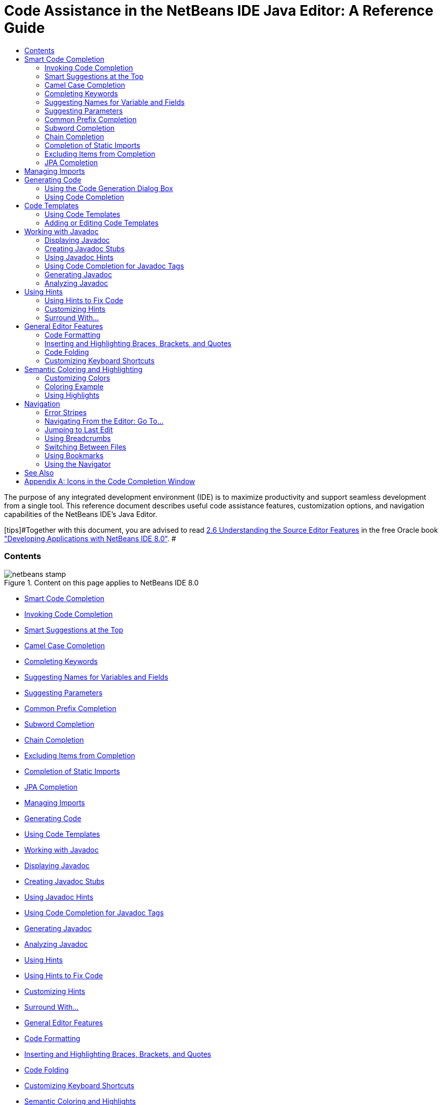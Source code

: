 // 
//     Licensed to the Apache Software Foundation (ASF) under one
//     or more contributor license agreements.  See the NOTICE file
//     distributed with this work for additional information
//     regarding copyright ownership.  The ASF licenses this file
//     to you under the Apache License, Version 2.0 (the
//     "License"); you may not use this file except in compliance
//     with the License.  You may obtain a copy of the License at
// 
//       http://www.apache.org/licenses/LICENSE-2.0
// 
//     Unless required by applicable law or agreed to in writing,
//     software distributed under the License is distributed on an
//     "AS IS" BASIS, WITHOUT WARRANTIES OR CONDITIONS OF ANY
//     KIND, either express or implied.  See the License for the
//     specific language governing permissions and limitations
//     under the License.
//

=  Code Assistance in the NetBeans IDE Java Editor: A Reference Guide
:jbake-type: tutorial
:jbake-tags: tutorials 
:jbake-status: published
:syntax: true
:source-highlighter: pygments
:toc: left
:toc-title:
:description:  Code Assistance in the NetBeans IDE Java Editor: A Reference Guide - Apache NetBeans
:keywords: Apache NetBeans, Tutorials,  Code Assistance in the NetBeans IDE Java Editor: A Reference Guide

The purpose of any integrated development environment (IDE) is to maximize productivity and support seamless development from a single tool. This reference document describes useful code assistance features, customization options, and navigation capabilities of the NetBeans IDE's Java Editor.

[tips]#Together with this document, you are advised to read link:http://docs.oracle.com/cd/E50453_01/doc.80/e50452/working_nbeans.htm#A1151635[+2.6 Understanding the Source Editor Features+] in the free Oracle book link:http://docs.oracle.com/cd/E50453_01/doc.80/e50452/toc.htm[+"Developing Applications with NetBeans IDE 8.0"+]. #


=== Contents

image::images/netbeans-stamp.png[title="Content on this page applies to NetBeans IDE 8.0"]

* <<codecompletion,Smart Code Completion>>
* <<invoke,Invoking Code Completion>>
* <<smart,Smart Suggestions at the Top>>
* <<camelcase,Camel Case Completion>>
* <<keywords,Completing Keywords>>
* <<names,Suggesting Names for Variables and Fields>>
* <<parameters,Suggesting Parameters >>
* <<prefix,Common Prefix Completion>>
* <<subword,Subword Completion>>
* <<chain,Chain Completion>>
* <<exclude,Excluding Items from Completion>>
* <<static,Completion of Static Imports>>
* <<jpa,JPA Completion>>
* <<imports,Managing Imports>>
* <<generatecode,Generating Code>>
* <<codetemplates,Using Code Templates >>
* <<javadoc,Working with Javadoc>>
* <<display,Displaying Javadoc>>
* <<create,Creating Javadoc Stubs>>
* <<hints,Using Javadoc Hints>>
* <<usecc, Using Code Completion for Javadoc Tags >>
* <<generate-javadoc,Generating Javadoc>>
* <<analyze-javadoc,Analyzing Javadoc>>
* <<hints,Using Hints>>
* <<hints-tofix,Using Hints to Fix Code>>
* <<hints-customize,Customizing Hints>>
* <<surround,Surround With...>>
* <<editor-features,General Editor Features>>
* <<formatting,Code Formatting >>
* <<braces,Inserting and Highlighting Braces, Brackets, and Quotes>>
* <<codefolding,Code Folding>>
* <<customizeshortcuts,Customizing Keyboard Shortcuts>>
* <<coloring,Semantic Coloring and Highlights>>
* <<customizecolors,Customizing Colors >>
* <<example,Coloring Example>>
* <<highlights,Using Highlights>>
* <<navigation,Navigation>>
* <<stripes,Error Stripes >>
* <<goto,Navigating From the Editor: Go To...>>
* <<lastedit,Jumping to Last Edit>>
* <<switchfiles,Switching Between Files>>
* <<bookmarks,Using Bookmarks>>
* <<navigator,Using the Navigator>>
* <<appendixa,Appendix A: Icons in the Code Completion Window>>

*To complete this tutorial, you need the software and resources listed in the following table.*

|===
|Software or Resource |Version Required 

|link:https://netbeans.org/downloads/index.html[+NetBeans IDE+] |version 8.0 

|link:http://www.oracle.com/technetwork/java/javase/downloads/index.html[+Java Development Kit (JDK)+] |version 7 or above 
|===


== Smart Code Completion

The NetBeans IDE's Java Editor helps you quickly complete and generate code through the "smart" code completion feature. In a general sense, code completion is very useful when you want to fill in the missing code, look at the options available in the context of your application, and generate blocks of code when needed. See below for examples of how to use code completion.


=== Invoking Code Completion

|===
|image::images/codecompletion3.png[] |

Press  ``Ctrl-Space``  (or choose Source > Complete Code from the main menu) to open the code completion box. While you are typing, the list of suggestions shortens. The suggestions listed include those imported in your source file and symbols from the  ``java.lang``  package.

To customize the code completion settings, select Tools > Options > Editor > Code Completion.

For example, you can set the code completion window to pop up either automatically or only on an as-needed basis. On the Code Completion tab, select the Auto Popup Completion Window checkbox to invoke the code completion window automatically when you are typing certain characters. The default character is " ``.`` ", but you can add your own characters.

To add characters that invoke the code completion window, select Java from the Language drop-down list and type your characters in the Auto Popup Triggers for Java field. The code completion window will pop up every time you type the specified characters.

When the Auto Popup Completion Window checkbox is disabled, you need to press  ``Ctrl-Space``  each time you want to use code completion.

Instead of using  ``Ctrl-Space``  for code completion, you can use "hippie completion" instead. Hippie completion analyzes text in the visible scope and suggests to complete a word with a keyword, class name, method, or variable. Press  ``Ctrl-K``  and the editor automatically completes the word you're typing for you, using hippie completion, by searching in your current document (and if not found) in other documents.

 

|image::images/codecompletion4.png[] |

The first time  ``Ctrl-Space``  is pressed, only items matching the type, in this example an  ``int`` , are shown. Press  ``Ctrl-Space``  a second time, that is, press  ``Ctrl-Space``  twice, and _all_ the available items are shown, regardless of whether they match the provided type, as shown in the example on the left.

 
|===


=== Smart Suggestions at the Top

|===
|image::images/smartcompletion1.png[] |

In NetBeans IDE, Java code completion is "smart," which means that the suggestions that are the most relevant for the context of your code are displayed at the top, above the black line in the code completion window.

In the example on the left, the editor suggests inserting the  ``LinkedHashMap``  constructor from the  ``java.util``  package.

If the "smart" suggestions are not the ones you want to use, press  ``Ctrl-Space``  again to see the complete list, as shown above.

 
|===


=== Camel Case Completion

|===
|image::images/camelcase.png[] |

Instead of typing consecutive characters, and then calling code completion, you can type the initial capital letters of the word you're interested in.

For example, type  ``IE`` , press  ``Ctrl-Space`` , and you will see a list of suggestions that match via camel case completion using the letter  ``I``  and then the letter  ``E`` .

 
|===


=== Completing Keywords

|===
|image::images/keywords.png[] |

Use code completion ( ``Ctrl-Space)``  to complete keywords in your code. The editor analyzes the context and suggests the most relevant keywords.

In the example on the left, the  ``ColorChooser``  class needs to extend the  ``JPanel``  class. You can quickly add the keyword  ``extends``  from the suggested items.

 
|===


=== Suggesting Names for Variable and Fields

|===
|image::images/names.png[] |

When you are adding a new field or a variable, use code completion ( ``Ctrl-Space)``  to choose a name that matches its type.

Type a prefix for the new name, press  ``Ctrl-Space``  and select the name you want to use from the list of suggestions.

 
|===


=== Suggesting Parameters

|===
|image::images/parameter.png[] |

The editor guesses on the parameters for variables, methods, or fields and displays the suggestions in a pop-up box.

For example, when you select a method from the code completion window which has one or more arguments, the Editor highlights the first argument and displays a tooltip suggesting the format for this argument. To move to the next argument, press the  ``Tab``  or  ``Enter``  keys.

You can invoke the tooltips with method parameters by pressing  ``Ctrl-P``  (or Source > Show Method Parameters) at any time.

 
|===


=== Common Prefix Completion

|===
|image::images/prefixcompletion.png[] |

You can use the  ``Tab``  key to quickly fill in the most commonly used prefixes and single suggestions.

To check out how this feature works, try typing the following:

1. Type  ``System.out.p``  and wait for code completion to show all fields and methods that start with "p." All the suggestions will be related to "print."
2. Press the  ``Tab``  key and the editor automatically fills in the "print". You can continue and type "l" and, after pressing Tab, the "println" will be added.
 
|===


=== Subword Completion

|===
|image::images/subcompletion.png[] |

Sometimes you may not remember how an items starts, making it difficult to use code completion. Instead, to see all items that relate to listening to property changes, you can specify that subword completion should be enabled, so that you can use  ``prop``  in code completion, to see all method calls that relate to property change listening.

1. Select Tools > Options > Editor > Code Completion.
2. Check the Subword completion checkbox in the Editor | Code Completion tab in the Options window.
3. Type part of the method you want to call,  ``prop``  as shown here, and then call up code completion. Relevant subwords, all applicable to properties on the object, in this example, are displayed.
 
|===


=== Chain Completion

|===
|image::images/chain.png[] |

When you need to type a chain of commands, use smart code completion, that is, press  ``Ctrl-Space``  twice, and available chains will be shown. The editor scans variables, fields, and methods, that are visible from the context, and it will then suggest a chain that satisfies the expected type.

 
|===


=== Completion of Static Imports

|===
|image::images/static.png[] |

When you need to complete a statement while needing to make use of a static import statement, use smart code completion, that is, press  ``Ctrl-Space``  twice, and available static import statements will be shown.

If you would like static import statements to be added automatically when you complete static statements as described above, go to Tools > Options > Editor > Formatting, select Java from the Language drop-down and Imports from the Category drop-down. Check the Prefer Static Imports checkbox.

 
|===


=== Excluding Items from Completion

|===
|image::images/exclude2-small.png[] |

Time is wasted when code completion returns classes that you seldom or never use. When you use smart code completion, that is, when you press  ``Ctrl-Space``  twice, a lightbulb within the returned items lets you exclude items from code completion.

 

|image::images/exclude.png[] |

Either when "Configure excludes" is selected in code completion or when you go to Tools > Options > Editor > Code Completion, you can modify the exclusion rules you have defined.

 
|===


=== JPA Completion

|===
|image::images/jpacompletion.png[] |

When you are using the Java Persistence Annotation specification (JPA), you can complete SQL expressions in  ``@NamedQuery``  statements via code completion.

 
|===

In the code completion window, icons are used to distinguish different members of the Java language. See <<appendixa,Appendix A>> at the end of this document to see the meanings of these icons.

<<top,top>>


== Managing Imports

There are several ways of how you can work with import statements. The IDE's Java Editor constantly checks your code for the correct use of import statements and immediately warns you when non-imported classes or unused import statements are detected.

|===
|image::images/imports3.png[]

 

 |

When a non-imported class is found, the image::images/bulberror1.png[] error mark appears in the IDE's lefthand margin (this margin is also called the _glyph margin_). Click the error mark and choose whether to add the missing import or create this class in the current package.

While you are typing, press  ``Ctrl-Shift-I``  (or choose Source > Fix Imports from the menu) to add all missing import statements at once.

Press  ``Alt-Shift-I``  to add an import only for the type at which the cursor is located.

 

 

|image::images/imports2.png[] |

When you select a class from the code completion window, the Editor automatically adds an import statement for it, so you do not need to worry about this.

 

|image::images/imports.png[] |

If there are unused import statements in your code, press the image::images/bulberror.png[] warning mark in the Editor lefthand margin and choose either to remove one unused import or all unused imports. In the Editor, unused imports are underlined (see the <<coloring,Semantic Coloring>> section for details).

To quickly see if your code contains unused or missing imports, watch the error stripes in the righthand margin: orange stripes mark missing or unused imports.

 

|[.feature]
--
image:images/onsave-small.png[role="left", link="images/onsave.png"]
--
 |

You can specify that whenever you save a file, all the unused imports should automatically be removed.

Select Tools > Options > Editor > On Save.

Select Java from the Language drop-down.

Check the Remove Unused Imports checkbox.

 
|===

<<top,top>>


== Generating Code

When working in the Java Editor, you can generate pieces of code in one of the two ways: by using code completion or from the Code Generation dialog box. Let's take a closer look at simple examples of automatic code generation.


=== Using the Code Generation Dialog Box

|===
|image::images/codegeneration1.png[]

 

 |

Press  ``Alt-Insert``  (or choose Source > Insert Code) anywhere in the Editor to insert a construct from the Code Generation box. The suggested list is adjusted to the current context.

In the example on the left, we are going to generate a constructor for the  ``ColorChooser``  class. Press  ``Alt-Insert`` , select Constructor from the Code Generation box, and specify the fields that will be initialized by the constructor. The Editor will generate the constructor with the specified parameters.

In the IDE's Java Editor, you can automatically generate various constructs and whole methods, override and delegate methods, add properties and more.

 
|===


=== Using Code Completion

|===
|image::images/codegeneration2.png[] |

You can also generate code from the code completion window. In this example, we use the same piece of code as above to show how you can generate code from the code completion window.

Press Ctrl-Space to open the code completion window and choose the following item:  ``ColorChooser(String name, int number) - generate`` . The Editor generates a constructor with the specified parameters.

In the code completion window, the constructors that can be automatically generated are marked with the image::images/newconstructor.png[] icon and the " ``generate`` " note. For more explanations of the icons and their meanings, see <<appendixa,Appendix A>>.

 
|===

<<top,top>>


== Code Templates

A Code Template is a predefined piece of code that has an abbreviation associated with it. See the examples below that show how you can use code templates.


=== Using Code Templates

|===
|image::images/livetemplate.png[]

 |

Code templates are marked with the image::images/codetemplateicon.png[] icon in the code completion window.

You can do one of the following:

* Select a template from the code completion window and press Enter or
* Type the abbreviation for this template and press the key that expands this template (by default,  ``Tab`` ).

In the expanded template, editable parts are displayed as blue boxes. Use the  ``Tab``  key to go through the parts that you need to edit.

 
|===


=== Adding or Editing Code Templates

|===
|[.feature]
--
image::images/templateoptions-small.png[role="left", link="images/templateoptions.png"]
--

 |

To customize Code Templates:

1. Choose Tools > Options > Editor > Code Templates.
2. From the Language drop down list, select Java (or whichever language you want to create a code template for). The list of abbreviations and associated templates is displayed.
3. Use the New and Remove buttons to add or remove templates in the list. To edit an existing template, select the template and edit the code in the Expanded Text field below the list.
4. Choose the key which will be used to expand the templates. The default key is  ``Tab`` .

See link:http://wiki.netbeans.org/Java_EditorUsersGuide#How_to_use_Code_Templates[+this document+] to know more about the syntax for writing new Code Templates.

See also link:../php/code-templates.html[+Code Templates in NetBeans IDE for PHP+].

 
|===

<<top,top>>


== Working with Javadoc

Use the following features that facilitate working with Javadoc for your code.


=== Displaying Javadoc

|===
|image::images/javadoc.png[] |

Place the cursor on an element and press  ``Ctrl-Shift-Space (or choose Source > Show Documentation)`` . The Javadoc for this element is displayed in a popup window.

In the IDE's main menu, click Window > IDE Tools > Javadoc Documentation to open the Javadoc window, in which the documentation is refreshed automatically for the location of your cursor.

 

 

 

 
|===


=== Creating Javadoc Stubs

|===
|image::images/javadoc1.png[] |

Place the cursor above a method or a class that has no Javadoc, type  ``"/**`` ", and press  ``Enter`` .

The IDE creates a skeletal structure for a Javadoc comment filled with some content. If you have a Javadoc window open, you will see the changes immediately while you are typing.

 

 
|===


=== Using Javadoc Hints

|===
|image::images/javadoc2.png[] |

The IDE displays hints when Javadoc is missing or Javadoc tags are needed.

Click the bulb icon on the lefthand margin of the editor to fix Javadoc errors.

If you do not want to see the hints related to Javadoc, choose Tools > Options > Editor > Hints, and clear the Javadoc checkbox in the list of hints that are displayed.

 
|===


=== Using Code Completion for Javadoc Tags

|===
|image::images/javadoc3.png[] |

Code completion is available for Javadoc tags.

Type the "@" symbol and wait until the code completion window opens (depending on your settings, you may need to press  ``Ctrl-Space`` ).

 
|===


=== Generating Javadoc

|===
|image::images/generate.png[] |

To generate Javadoc for a project, choose Run > Generate Javadoc menu item (or right-click the project in the Projects window and choose Generate Javadoc). The IDE will generate the Javadoc and open it in a separate browser window.

In the example on the left, you can see a sample output of the Generate Javadoc command. If there are some warnings or errors, they are also displayed in this window.

To customize Javadoc formatting options, right-click the project, choose Properties and open the Documenting panel under the Build category (available on Java projects only). For information about the options on this panel, click the Help button in this window.

 
|===


=== Analyzing Javadoc

|===
|image::images/analyze-javadoc.png[] |

To identify the places in your code that need Javadoc comments and quickly insert these comments, you can use the Javadoc Analyzer tool available in the Java Editor.

To analyze and fix Javadoc comments:

1. Select a project, a package, or an individual file and choose Tools > Analyze Javadoc from the main menu. 
The Analyzer window displays suggestions for adding or fixing Javadoc comments, depending on the scope of your selection.
2. Select one or several checkboxes where you would like to fix Javadoc and click the Fix Selected button. 
3. Click Go Over Fixed Problems and use the Up and Down arrows to actually add your comments. This might be helpful if you selected to fix several instances at once and now want to revisit the stubs.
 
|===

<<top,top>>


== Using Hints

While you are typing, the Java Editor checks your code and provides suggestions of how you can fix errors and navigate through code. The examples below show the types of hints that are available in the Editor and how to customize them.


=== Using Hints to Fix Code

|===
|image::images/quickfixes.png[] |

For the most common coding mistakes, you can see hints in the lefthand margin of the Editor. The hints are shown for many types of errors, such as missing field and variable definitions, problems with imports, braces, and other. Click the hint icon and select the fix to add.

Hints are displayed automatically by default. However, if you want to view all hints, choose Source > Fix Code (or press Alt-Enter).

For example, try typing "myBoolean=true". The editor detects that this variable is not defined. Click the hint icon and see that the Editor suggests that you create a field, a method parameter, or a local variable. Select

 
|===


=== Customizing Hints

|===
|[.feature]
--
image::images/customizehints-small.png[role="left", link="images/customizehints.png"]
--

 |

You might want to limit the number of categories for which hints are displayed. To do this:

1. Choose Tools > Options > Editor > Hints.
2. From the Language drop-down list, select Java and view a list of elements for which hints are displayed (their checkboxes are selected).
3. To disable hints for some categories, clear the appropriate checkboxes.

Note: On the Hints tab, you can also disable or limit the scope of dependency scans (Dependency Scanning option). These steps can significantly improve the performance of the IDE.

The IDE detects compilation errors in your Java sources by locating and recompiling classes that depend on the file that you are modifying (even if these dependencies are in the files that are not opened in the editor). When a compilation error is found, red badges are added to source file, package, or project nodes. Dependency scanning within projects can be resource consuming and degrade performance, especially if you are working with large projects.

To improve IDE's performance, you can do one of the following:

* Limit the scope of dependency scans to the Source Root (search for dependencies only in the source root where the modified class is located) or current Project.
* Disable dependency scanning (choose Project Properties > Build > Compiling and deselect the Track Java Dependencies option). In this case, the IDE does not scan for dependencies or updates the error badges when you modify a file.
 
|===


=== Surround With...

|===
|image::images/surroundwith.png[] |

You can easily surround pieces of your code with various statements, such as  ``for`` ,  ``while`` ,  ``if`` ,  ``try/catch`` , and other.

Select a block in your code that you want to surround with a statement and click the bulb icon in the lefthand margin (or press Alt-Enter). The editor displays a list of suggestions from which you select the statement you need.

 
|===


== General Editor Features


=== Code Formatting

|===
|[.feature]
--
image::images/formatting-small.png[role="left", link="images/formatting.png"]
--

 |

Choose Source > Format or press  ``Alt-Shift-F``  to format the entire file or a selection of code. The IDE formats the code in accordance with the specified formatting settings.

To customize the formatting settings for Java code:

1. Choose Tools > Options > Editor > Formatting.
2. From the Language drop-down list, select Java.
3. From the Category drop-down list, select the category that you would like to customize. For example, you can customize the number of blank lines, the size of tabs and indentation, wrapping style, etc.
4. Modify the rules for the selected category and preview the result.
 
|===


=== Inserting and Highlighting Braces, Brackets, and Quotes

|===
|image::images/braces.png[]

 |

By default, the IDE automatically inserts matching pairs of braces, brackets, and quotes. When you type an opening curly brace and then press  ``Enter`` , the closing brace is added automatically. For  ``(`` ,  ``[`` ,  ``"`` , and  ``'`` , the editor inserts a matching pair right away.

If, for some reason, this feature is disabled, enable it as follows:

1. Choose Tools > Options > Editor > Code Completion.
2. Select the Insert Closing Brackets Automatically checkbox.

The editor also highlights matching pairs of braces, brackets and quotes. For example, place the cursor before any brace or bracket and, if it has a matching pair, both will be highlighted in yellow. Single brackets of any type are highlighted in red and the error mark is displayed in the lefthand margin.

To customize the highlight colors, choose Tools > Options > Editor > Highlighting.

 
|===


=== Code Folding

|===
|image::images/code-folded2.png[]

 |

In the Java Editor, you can quickly collapse and expand blocks of code, such as method declaration, Javadoc comments, import statements, etc. Collapsible blocks are shown with gray lines and plus/minus signs near the lefthand margin of the editor.

* The easiest way to collapse a block of code is to click the gray lines with a minus character in the lefthand margin.
* The number of lines within the collapsed block are shown, as well as the first line of a collapsed block of Javadoc comments.
* To fold all collapsible blocks in a file, right-click in the editor and choose Code Folds > Collapse All from the pop-up menu.
* From the Code Folds > Collapse All pop-up menu, you can choose to collapse all Javadoc comments or all Java code in a file.
* You can mouse over the folded elements to quickly review the hidden parts.

To customize the code folding options:

1. Choose Tools > Options > Editor > Folding.
2. To disable code folding, clear Enable Code Folding. Note that code folding is enabled by default.
3. Select the blocks of code to be collapsed by default when you open a file.
 
|===


=== Customizing Keyboard Shortcuts

|===
|[.feature]
--
image::images/keyboard-small.png[role="left", link="images/keyboard.png"]
--

 |

In the NetBeans IDE, choose Tools > Options > Keymap to customize keyboard shortcuts. You can do this in several ways:

* Select a predefined set of keyboard shortcuts, which is called Profile.
* Edit particular keyboard shortcuts.

You can save customized sets of your shortcuts as profiles. Then, you can switch from one profile to another to quickly change multiple settings. For example, to create a custom profile of keyboard shortcuts:

1. In the Options > Keymap window, click Manage profiles.
2. Select the profile you want to use as a base for your new profile and click Duplicate.
3. Enter the new profile name and click OK.
4. Ensure that the new profile is selected and modify the shortcuts you need.
To edit a shortcut, double-click in the Shortcut field or click the ellipsis button (...). As you press the sequence of keys, the syntax for them is added. 
If you want to add special characters, such as  ``Tab`` ,  ``Escape`` , or  ``Enter`` , click the ellipsis button (...) again and select the key from the pop-up window.
5. When finished editing, click OK in the Options window.

To find a shortcut for a specific command, type the command name in the Search field. To find a command by a combination, insert the cursor in the Search in Shortcuts field and press the shortcut key combination.

 

 
|===


== Semantic Coloring and Highlighting

The IDE's Java Editor shows code elements in distinct colors, based on the semantics of your code. With semantic coloring, it becomes easier for you to identify various elements in your code. In addition to coloring, the Java Editor highlights similar elements with a particular background color. Thus, you can think of the highlighting feature as an alternative to the Search command, because in combination with error stripes, it gives you a quick overview of where the highlighted places are located within a file.


=== Customizing Colors

|===
|[.feature]
--
image::images/coloringoptions-small.png[role="left", link="images/coloringoptions.png"]
--

 |

To customize semantic coloring settings for the Java Editor, choose Tools > Options > Fonts &amp; Colors.

The IDE provides several preset coloring schemes, which are called profiles. You can create new profiles with custom colors and quickly switch between them.

It is very convenient to save custom colors in new profiles. For example, do the following:

1. In the Options > Fonts &amp; Colors window, click Duplicate next to the Profile drop-down list.
2. Enter the new profile name and click OK.
3. Ensure that the new profile is currently selected and choose Java from the Language drop-down list.
4. Select a category and change the font, font color (Foreground), background color, and effects for this category. 
Use the Preview window to view the results.
5. Click OK.

Note: All NetBeans IDE settings and profiles are stored in the _NetBeans userdir_ (refer to the link:http://wiki.netbeans.org/FaqWhatIsUserdir[+FAQ+] on how to locate the _userdir_ for your operating system). When upgrading to newer versions of NetBeans, you can export old settings and import them to the newer version.

To export the IDE settings:

1. In the Options window (Tools > Options), click Export.
2. Specify the location and name of the ZIP file that will be created.
3. Select the settings that you want to export and click OK.

To import the IDE settings:

1. In the Options window (Tools > Options), click Import.
2. Specify the ZIP file with IDE settings or path to the _userdir_ from a previous version.
3. Select the settings that you want to import and click OK.

 

 
|===


=== Coloring Example

|===
|image::images/coloring.png[]

 |

In the left, you can see an example of a coloring scheme. Depending on your custom settings, your colors might look differently than those shown in the screenshot.

Distinct colors are used for keywords (blue), variables and fields (green), and parameters (orange).

References to deprecated methods or classes are shown as strikethrough. This warns you when you are going to write code that relies on deprecated members.

Unused members are underlined with a gray wavy line. Comments are displayed in gray.

 

 
|===


=== Using Highlights

|===
|image::images/highlightelement.png[]

 |

The IDE highlights usages of the same element, matching braces, method exit points, and exception throwing points.

If you place the cursor in an element, such as a field or a variable, all usages of this element are highlighted. Note that error stripes in the Editor's righthand margin indicate the usages of this element in the entire source file (see <<stripes,Error Stripes>>). Click the error stripe to quickly navigate to the desired usage location.

If you decide to rename all the highlighted instances, use the Instant Rename command (Ctrl-R or choose Refactor > Rename).

 

 
|===


== Navigation

The Java Editor provides numerous ways of how you can navigate through code. See below for several examples that show the navigation features of the Java Editor.


=== Error Stripes

Error stripes in the righthand margin of the editor provide a quick overview of all marked places in the current file: errors, warnings, hints, highlighted occurrences, and annotations. Note that the error stripe margin represents an entire file, not just the part that is currently displayed in the editor. By using error stripes, you can immediately identify whether your file has any errors or warnings, without scrolling through the file.

Click an error stripe to jump to the line that the mark refers to.


=== Navigating From the Editor: Go To...

|===
|image::images/gotodeclaration.png[]

 |

Use the following the "Go To.." commands located under the Navigate menu item to quickly jump to target locations:

* *Go To Declaration (Ctrl-B, by default)*. Hold down the Ctrl key and click the usage of a class, method, or field to jump to its declaration. You can also place the cursor on the member (a class, method, or field) and choose Navigate > Go To Declaration or right-click and choose Navigate > Go To Declaration from the pop-up menu.
* *Go To Source (Ctrl-Shift-B, by default)*. Hold down the Ctrl key and click a class, method, or field to jump to the source code, if the source is available. You can also place the cursor on the member (a class, method, or field) and either press Ctrl-Shift-B or choose Navigate > Go To Source in the main menu.
 
|===
|===

|image::images/gototype.png[]

 |

* *Go To Type (Ctrl-O)*, *Go To File (Alt-Shift-O),* and *Go To Symbol (Ctrl-Alt-Shift-O)*. If you know the name of the type (class, interface, annotation or enum), file, or symbol to where you want to jump, use these commands and type the name in the new window. Notice that you can use prefixes, camel case, and wildcards.
 
|===
|===

|image::images/gotoline.png[]

 |

* *Go To Line (Ctrl-G)*. Enter the line number to which you want to jump.
* *Go To Bookmark (Ctrl-G Ctrl-G)*. Enables you to jump to a bookmark based on a key assigned to it in the Bookmarks window. (See the <<bookmarks,Bookmarks>> section for details.)
 
|===


=== Jumping to Last Edit

|===
|image::images/jumplastedit.png[]

 |

To quickly return to your last edit, even if it is in another file or project, press Ctrl-Q or use the button in the top left corner of the Java Editor toolbar. The last edited document opens, and the cursor is at the position, which you edited last.

 
|===


=== Using Breadcrumbs

|===
|image::images/breadcrumbs.png[]

 |

Breadcrumbs are shown along the bottom of the editor.

The place where the cursor is found in the document determines the breadcrumbs displayed.

Show/hide breadcrumbs from View | Show Breadcrumbs.

Click on an arrow associated with a breadcrumb to see all available class members and select to jump to them.

 
|===


=== Switching Between Files

|===
|image::images/jumprecentfile.png[]

 

 |

There are two very handy features that allow you to switch between open files:

* *Go Back (Alt-Left)* and *Go Forward (Alt-Right).* To go to the previously edited file or move forward, choose Navigate < Back or Navigate < Forward or press the corresponding buttons on the editor toolbar (shown in the figure). The file opens and the cursor is placed at the location of your last edit. When you click one of these buttons, you can expand the list of the recent files and click to navigate to any of them.
 

|image::images/togglefile.png[]

 |

* *Toggle Between Files (Ctrl-Tab)*. After you press Ctrl-Tab, all open files are shown in a pop-up window. Hold down the Ctrl key and press several times the Tab key to choose the file you would like to open.
 

|image::images/shift-f4.png[]

 |

* *Show Open Documents (Shift-F4)*. After you press Shift-F4, all open files are shown in the Documents window. Order the files based on your needs and choose the file you would like to open.
 
|===


=== Using Bookmarks

|===
|image::images/bookmark.png[]

 |

You can use bookmarks to quickly navigate through certain places in your code.

Press Ctrl-Shift-M (or right-click the left margin and choose Bookmark > Toggle Bookmark) to bookmark the current line. The bookmarked line is shown with a small blue icon in the left margin (see the figure).

To remove the bookmark, press Ctrl-Shift-M again.

 
|===
|===

|image::images/bookmark2.png[]

 |

To go to the next bookmark, press Ctrl-Shift-Period, to go to the previous bookmark, press Ctrl-Shift-Comma.

Automatically a popup appears, letting you move forward and backward via Ctrl-Shift-Period and Ctrl-Shift-Comma.

Release the keyboard to select the current item in the list, which will cause the editor to open the file at the line where the bookmark is found.

 
|===
|===

|[.feature]
--
image:images/bookmark3-small.png[role="left", link="images/bookmark3.png"]
--

 |

You can view all bookmarks throughout all your projects and manage them.

When the <Bookmarks> item is selected in the popup shown above or when Window | IDE Tools | Bookmarks is selected, the Bookmarks window opens.

Two views are provided for viewing bookmarks and you can view the related code in a preview window.

In the Table view, you can assign keys to bookmarks so that when  ``Ctrl-G``  is pressed twice, you can quickly jump to a bookmark in your code.

 
|===


=== Using the Navigator

|===
|image::images/navigatorwindow.png[]

 |

The Navigator window provides structured views of the file you are working with and lets you quickly navigate between different parts of the file.

To open the Navigator window, choose Window > Navigator or press Ctrl-7.

In the Navigator window, you can do the following:

* Choose between different views: Members, Bean Patterns, Trees, Elements, etc.
* Double-click an element to jump to the line where it is defined.
* Right-click an element and apply commands, such as Go to Source, Find Usages, and Refactor.
* Apply filters to the elements displayed in the Navigator (use the buttons at the bottom).
* Type the name of the element that you want to find (the Navigator window must be active).

 

 
|===
|===

|image::images/navigatorwindow2.png[]

 |

When the Navigator is active, type the name of the element that you want to find.

Matching items are highlighted.

You can move to matching items by pressing the Up and Down arrow keys.

 
|===


link:/about/contact_form.html?to=3&subject=Feedback:%20Code%20Assistance%20in%20the%20NetBeans%20IDE%20Java%20Editor%20for%208.0[+Send Feedback on This Tutorial+]


== See Also

* link:https://netbeans.org/features/java/editor.html[+Editing and Refactoring Features in NetBeans IDE+]
* link:https://netbeans.org/kb/trails/java-se.html[+General Java Development Learning Trail+]
* link:https://netbeans.org/projects/usersguide/downloads/download/shortcuts-80.pdf[+Highlights of NetBeans IDE Keyboard Shortcuts &amp; Code Templates+]

<<top,top>>


== Appendix A: Icons in the Code Completion Window

|===
|Icon |Meaning |Variants (if any) |

Meaning

 

|image::images/annotation_type.png[] |Annotation type |  |  

|image::images/class_16.png[] |Class |  |  

|image::images/package.png[] |Package |  |  

|image::images/enum.png[] |Enum type |  |  

|image::images/code_template.png[] |Code Template |  |  

|image::images/constructor_16.png[] |Constructor |image::images/new_constructor_16.png[] |New constructor (generate) 

|  |  |image::images/constructor_protected_16.png[] |Protected constructor 

|  |  |image::images/constructor_private_16.png[] |Private constructor 

|  |  |image::images/constructor_package_private_16.png[] |Package private constructor 

|image::images/field_16.png[] |Field |image::images/field_protected_16.png[] |Protected field 

|  |  |image::images/field_private_16.png[] |Private field 

|  |  |image::images/field_package_private_16.png[] |Package private field 

|image::images/field_static_16.png[] |Static field |image::images/field_static_protected_16.png[] |Protected static field 

|  |  |image::images/field_static_private_16.png[] |Private static field 

|  |  |image::images/field_static_package_private_16.png[] |Package private static field 

|image::images/interface.png[] |Interface |  |  

|image::images/javakw_16.png[] |Java keyword |  |  

|image::images/method_16.png[] |Method |image::images/method_protected_16.png[] |Protected method 

|  |  |image::images/method_private_16.png[] |Private method 

|  |  |image::images/method_package_private_16.png[] |Package private method 

|image::images/method_static_16.png[] |Static method |image::images/method_static_protected_16.png[] |Protected static method 

|  |  |image::images/method_static_private_16.png[] |Private static method 

|  |  |image::images/method_static_package_private_16.png[] |Package private static method 

|image::images/localVariable.png[] |Local variable |  |  

|image::images/attribute_16.png[] |Attribute |  |  
|===

 

